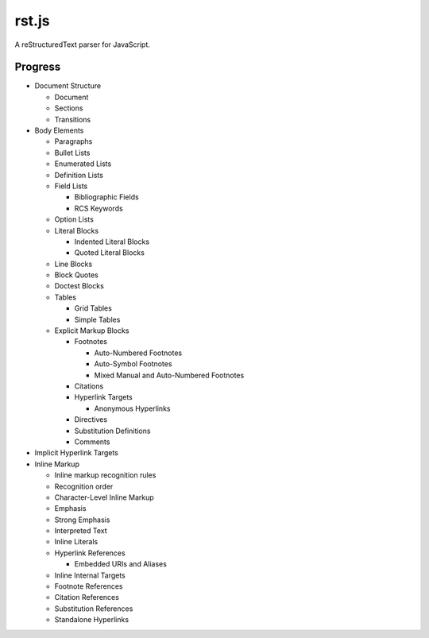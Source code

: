 ######
rst.js
######

A reStructuredText parser for JavaScript.

Progress
========

- Document Structure

  - Document
  - Sections
  - Transitions

- Body Elements

  - Paragraphs
  - Bullet Lists
  - Enumerated Lists
  - Definition Lists
  - Field Lists

    - Bibliographic Fields
    - RCS Keywords

  - Option Lists
  - Literal Blocks

    - Indented Literal Blocks
    - Quoted Literal Blocks

  - Line Blocks
  - Block Quotes
  - Doctest Blocks
  - Tables

    - Grid Tables
    - Simple Tables

  - Explicit Markup Blocks

    - Footnotes

      - Auto-Numbered Footnotes
      - Auto-Symbol Footnotes
      - Mixed Manual and Auto-Numbered Footnotes

    - Citations
    - Hyperlink Targets

      - Anonymous Hyperlinks

    - Directives
    - Substitution Definitions
    - Comments

- Implicit Hyperlink Targets
- Inline Markup

  - Inline markup recognition rules
  - Recognition order
  - Character-Level Inline Markup
  - Emphasis
  - Strong Emphasis
  - Interpreted Text
  - Inline Literals
  - Hyperlink References

    - Embedded URIs and Aliases

  - Inline Internal Targets
  - Footnote References
  - Citation References
  - Substitution References
  - Standalone Hyperlinks
